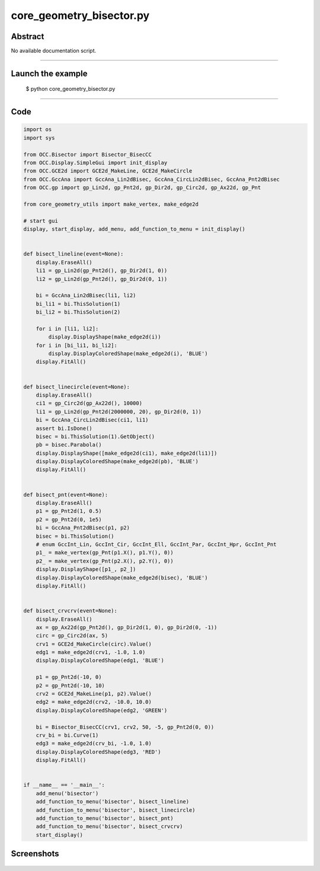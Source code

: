 core_geometry_bisector.py
=========================

Abstract
^^^^^^^^

No available documentation script.


------

Launch the example
^^^^^^^^^^^^^^^^^^

  $ python core_geometry_bisector.py

------


Code
^^^^


.. code-block:: python

  import os
  import sys
  
  from OCC.Bisector import Bisector_BisecCC
  from OCC.Display.SimpleGui import init_display
  from OCC.GCE2d import GCE2d_MakeLine, GCE2d_MakeCircle
  from OCC.GccAna import GccAna_Lin2dBisec, GccAna_CircLin2dBisec, GccAna_Pnt2dBisec
  from OCC.gp import gp_Lin2d, gp_Pnt2d, gp_Dir2d, gp_Circ2d, gp_Ax22d, gp_Pnt
  
  from core_geometry_utils import make_vertex, make_edge2d
  
  # start gui
  display, start_display, add_menu, add_function_to_menu = init_display()
  
  
  def bisect_lineline(event=None):
      display.EraseAll()
      li1 = gp_Lin2d(gp_Pnt2d(), gp_Dir2d(1, 0))
      li2 = gp_Lin2d(gp_Pnt2d(), gp_Dir2d(0, 1))
  
      bi = GccAna_Lin2dBisec(li1, li2)
      bi_li1 = bi.ThisSolution(1)
      bi_li2 = bi.ThisSolution(2)
  
      for i in [li1, li2]:
          display.DisplayShape(make_edge2d(i))
      for i in [bi_li1, bi_li2]:
          display.DisplayColoredShape(make_edge2d(i), 'BLUE')
      display.FitAll()
  
  
  def bisect_linecircle(event=None):
      display.EraseAll()
      ci1 = gp_Circ2d(gp_Ax22d(), 10000)
      li1 = gp_Lin2d(gp_Pnt2d(2000000, 20), gp_Dir2d(0, 1))
      bi = GccAna_CircLin2dBisec(ci1, li1)
      assert bi.IsDone()
      bisec = bi.ThisSolution(1).GetObject()
      pb = bisec.Parabola()
      display.DisplayShape([make_edge2d(ci1), make_edge2d(li1)])
      display.DisplayColoredShape(make_edge2d(pb), 'BLUE')
      display.FitAll()
  
  
  def bisect_pnt(event=None):
      display.EraseAll()
      p1 = gp_Pnt2d(1, 0.5)
      p2 = gp_Pnt2d(0, 1e5)
      bi = GccAna_Pnt2dBisec(p1, p2)
      bisec = bi.ThisSolution()
      # enum GccInt_Lin, GccInt_Cir, GccInt_Ell, GccInt_Par, GccInt_Hpr, GccInt_Pnt
      p1_ = make_vertex(gp_Pnt(p1.X(), p1.Y(), 0))
      p2_ = make_vertex(gp_Pnt(p2.X(), p2.Y(), 0))
      display.DisplayShape([p1_, p2_])
      display.DisplayColoredShape(make_edge2d(bisec), 'BLUE')
      display.FitAll()
  
  
  def bisect_crvcrv(event=None):
      display.EraseAll()
      ax = gp_Ax22d(gp_Pnt2d(), gp_Dir2d(1, 0), gp_Dir2d(0, -1))
      circ = gp_Circ2d(ax, 5)
      crv1 = GCE2d_MakeCircle(circ).Value()
      edg1 = make_edge2d(crv1, -1.0, 1.0)
      display.DisplayColoredShape(edg1, 'BLUE')
  
      p1 = gp_Pnt2d(-10, 0)
      p2 = gp_Pnt2d(-10, 10)
      crv2 = GCE2d_MakeLine(p1, p2).Value()
      edg2 = make_edge2d(crv2, -10.0, 10.0)
      display.DisplayColoredShape(edg2, 'GREEN')
  
      bi = Bisector_BisecCC(crv1, crv2, 50, -5, gp_Pnt2d(0, 0))
      crv_bi = bi.Curve(1)
      edg3 = make_edge2d(crv_bi, -1.0, 1.0)
      display.DisplayColoredShape(edg3, 'RED')
      display.FitAll()
  
  
  if __name__ == '__main__':
      add_menu('bisector')
      add_function_to_menu('bisector', bisect_lineline)
      add_function_to_menu('bisector', bisect_linecircle)
      add_function_to_menu('bisector', bisect_pnt)
      add_function_to_menu('bisector', bisect_crvcrv)
      start_display()

Screenshots
^^^^^^^^^^^


  .. image:: images/screenshots/capture-core_geometry_bisector-1-1511701771.jpeg

  .. image:: images/screenshots/capture-core_geometry_bisector-10-1511701772.jpeg

  .. image:: images/screenshots/capture-core_geometry_bisector-11-1511701772.jpeg

  .. image:: images/screenshots/capture-core_geometry_bisector-2-1511701771.jpeg

  .. image:: images/screenshots/capture-core_geometry_bisector-3-1511701771.jpeg

  .. image:: images/screenshots/capture-core_geometry_bisector-4-1511701771.jpeg

  .. image:: images/screenshots/capture-core_geometry_bisector-5-1511701771.jpeg

  .. image:: images/screenshots/capture-core_geometry_bisector-6-1511701771.jpeg

  .. image:: images/screenshots/capture-core_geometry_bisector-7-1511701771.jpeg

  .. image:: images/screenshots/capture-core_geometry_bisector-8-1511701771.jpeg

  .. image:: images/screenshots/capture-core_geometry_bisector-9-1511701772.jpeg

